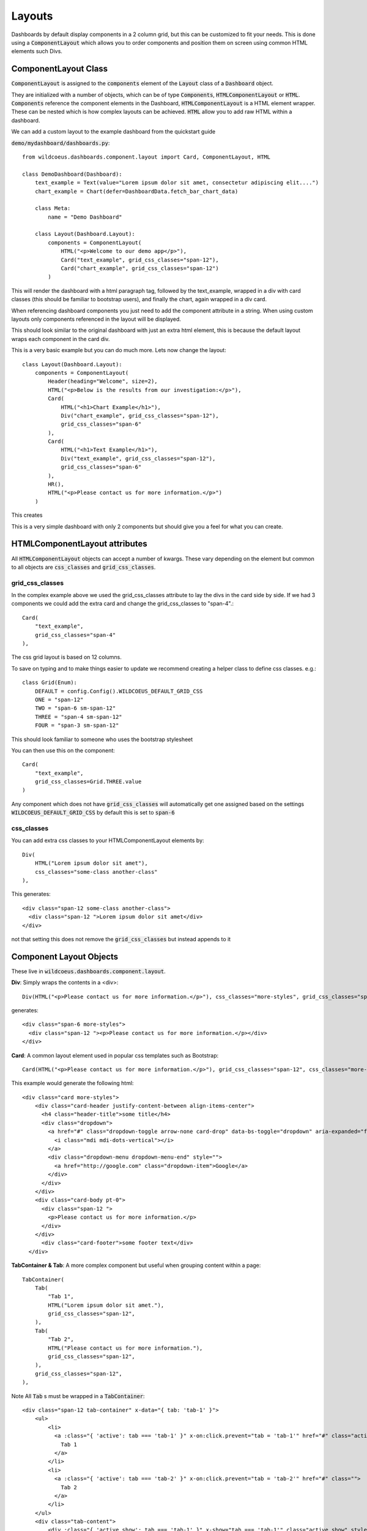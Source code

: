 =======
Layouts
=======

Dashboards by default display components in a 2 column grid, but
this can be customized to fit your needs.  This is done using a :code:`ComponentLayout`
which allows you to order components and position them on screen using common
HTML elements such Divs.

ComponentLayout Class
---------------------

:code:`ComponentLayout` is assigned to the :code:`components` element
of the :code:`Layout` class of a :code:`Dashboard` object.

They are initialized with a number of objects, which can be
of type :code:`Components`, :code:`HTMLComponentLayout` or :code:`HTML`.
:code:`Components` reference the component elements in the Dashboard,
:code:`HTMLComponentLayout` is a HTML element wrapper.  These can be nested
which is how complex layouts can be achieved.
:code:`HTML` allow you to add raw HTML within a dashboard.

We can add a custom layout to the example dashboard from the quickstart guide

:code:`demo/mydashboard/dashboards.py`::

    from wildcoeus.dashboards.component.layout import Card, ComponentLayout, HTML

    class DemoDashboard(Dashboard):
        text_example = Text(value="Lorem ipsum dolor sit amet, consectetur adipiscing elit....")
        chart_example = Chart(defer=DashboardData.fetch_bar_chart_data)

        class Meta:
            name = "Demo Dashboard"

        class Layout(Dashboard.Layout):
            components = ComponentLayout(
                HTML("<p>Welcome to our demo app</p>"),
                Card("text_example", grid_css_classes="span-12"),
                Card("chart_example", grid_css_classes="span-12")
            )

This will render the dashboard with a html paragraph tag, followed by the text_example,
wrapped in a div with card classes (this should be familiar to bootstrap users), and
finally the chart, again wrapped in a div card.

When referencing dashboard components you just need to add the component attribute in a string.
When using custom layouts only components referenced in the layout will be displayed.

This should look similar to the original dashboard with just an extra html element,
this is because the default layout wraps each component in the card div.

.. image:: _images/layout_basic.png
   :alt: Demo Dashboard

This is a very basic example but you can do much more.  Lets now change the layout::

    class Layout(Dashboard.Layout):
        components = ComponentLayout(
            Header(heading="Welcome", size=2),
            HTML("<p>Below is the results from our investigation:</p>"),
            Card(
                HTML("<h1>Chart Example</h1>"),
                Div("chart_example", grid_css_classes="span-12"),
                grid_css_classes="span-6"
            ),
            Card(
                HTML("<h1>Text Example</h1>"),
                Div("text_example", grid_css_classes="span-12"),
                grid_css_classes="span-6"
            ),
            HR(),
            HTML("<p>Please contact us for more information.</p>")
        )

This creates

.. image:: _images/layout_complex.png
   :alt: Demo Dashboard

This is a very simple dashboard with only 2 components but should give you a feel for
what you can create.

HTMLComponentLayout attributes
------------------------------

All :code:`HTMLComponentLayout` objects can accept a number of kwargs.
These vary depending on the element but common to all objects are
:code:`css_classes` and :code:`grid_css_classes`.

grid_css_classes
================

In the complex example above
we used the grid_css_classes attribute to lay the divs in the card side by side.
If we had 3 components we could add the extra card and change the grid_css_classes to "span-4".::

    Card(
        "text_example",
        grid_css_classes="span-4"
    ),

The css grid layout is based on 12 columns.

To save on typing and to make things easier to update we recommend creating a helper
class to define css classes.  e.g.::

    class Grid(Enum):
        DEFAULT = config.Config().WILDCOEUS_DEFAULT_GRID_CSS
        ONE = "span-12"
        TWO = "span-6 sm-span-12"
        THREE = "span-4 sm-span-12"
        FOUR = "span-3 sm-span-12"

This should look familiar to someone who uses the bootstrap stylesheet

You can then use this on the component::

    Card(
        "text_example",
        grid_css_classes=Grid.THREE.value
    )

Any component which does not have :code:`grid_css_classes` will automatically get one assigned based on
the settings :code:`WILDCOEUS_DEFAULT_GRID_CSS` by default this is set to :code:`span-6`

css_classes
===========

You can add extra css classes to your HTMLComponentLayout elements by::

    Div(
        HTML("Lorem ipsum dolor sit amet"),
        css_classes="some-class another-class"
    ),

This generates::

    <div class="span-12 some-class another-class">
      <div class="span-12 ">Lorem ipsum dolor sit amet</div>
    </div>

not that setting this does not remove the :code:`grid_css_classes` but instead appends to it

Component Layout Objects
------------------------

These live in :code:`wildcoeus.dashboards.component.layout`.

**Div**: Simply wraps the contents in a <div>::

    Div(HTML("<p>Please contact us for more information.</p>"), css_classes="more-styles", grid_css_classes="span-6"))


generates::

    <div class="span-6 more-styles">
      <div class="span-12 "><p>Please contact us for more information.</p></div>
    </div>


**Card**: A common layout element used in popular css templates such as Bootstrap::

    Card(HTML("<p>Please contact us for more information.</p>"), grid_css_classes="span-12", css_classes="more-styles", heading="some title" footer="some footer text" image_url="" actions=[("http://google.com", "Google")])

This example would generate the following html::

    <div class="card more-styles">
        <div class="card-header justify-content-between align-items-center">
          <h4 class="header-title">some title</h4>
          <div class="dropdown">
            <a href="#" class="dropdown-toggle arrow-none card-drop" data-bs-toggle="dropdown" aria-expanded="false">
              <i class="mdi mdi-dots-vertical"></i>
            </a>
            <div class="dropdown-menu dropdown-menu-end" style="">
              <a href="http://google.com" class="dropdown-item">Google</a>
            </div>
          </div>
        </div>
        <div class="card-body pt-0">
          <div class="span-12 ">
            <p>Please contact us for more information.</p>
          </div>
        </div>
          <div class="card-footer">some footer text</div>
      </div>

**TabContainer & Tab**: A more complex component but useful when grouping content within a page::

    TabContainer(
        Tab(
            "Tab 1",
            HTML("Lorem ipsum dolor sit amet."),
            grid_css_classes="span-12",
        ),
        Tab(
            "Tab 2",
            HTML("Please contact us for more information."),
            grid_css_classes="span-12",
        ),
        grid_css_classes="span-12",
    ),

Note All :code:`Tab` s must be wrapped in a :code:`TabContainer`::

    <div class="span-12 tab-container" x-data="{ tab: 'tab-1' }">
        <ul>
            <li>
              <a :class="{ 'active': tab === 'tab-1' }" x-on:click.prevent="tab = 'tab-1'" href="#" class="active">
                Tab 1
              </a>
            </li>
            <li>
              <a :class="{ 'active': tab === 'tab-2' }" x-on:click.prevent="tab = 'tab-2'" href="#" class="">
                Tab 2
              </a>
            </li>
        </ul>
        <div class="tab-content">
            <div :class="{ 'active show': tab === 'tab-1' }" x-show="tab === 'tab-1'" class="active show" style="">
                <div class="span-12 tab-content">
                  <div class="span-12 ">Lorem ipsum dolor sit amet.</div>
                </div>
            </div>
            <div :class="{ 'active show': tab === 'tab-2' }" x-show="tab === 'tab-2'" class="" style="display: none;">
                <div class="span-12 tab-content">
              <div class="span-12 ">Please contact us for more information.</div>
            </div>
        </div>
    </div>

By default Tabs use HTMX to control the showing and hiding of tabs but this can be swapped out for say Bootstrap very easily.

HTML Layout Objects
-------------------

Similar to Component layout objects but for html elements rather than components

These live in :code:`wildcoeus.dashboards.component.layout`.

**HTML**: Simply displays the content wrapped in a div::

    HTML("Lorem ipsum dolor sit amet.")

generates::

   <div class="span-12 ">Lorem ipsum dolor sit amet.</div>

**HR**:  Displays a HR tag::

    HR()

generates::

    <hr />

**Header**: Display the header wrapped in a h tag.::

    Header(heading="Welcome", size=2)

generates::

    <h2>Welcome</h2>


Creating your own Component Layout Objects
------------------------------------------

Wildcoeus provides a few commonly used layout elements to get you started and you can easily get by with these.
However if you need to create your own Component Layout object this is very easy to do.

New component layouts should inherit from HTMLComponentLayout and provide a template_name
which is a path to a html file to render.  Lets create a new :code:`DivWithImage` object.  Create a new file :code:`demo/mydashboard/layout.py`::

    from wildcoeus.dashboards.component.layout import HTMLComponentLayout

    class DivWithImage(HTMLComponentLayout):
        template_name: str = "demo/div_with_image.html"
        image_url: str = ""

Now lets create the template. Create a new file :code:`demo/templates/demo/div_with_image.html`::

    <div {% if css %}class="{{ css }}"{% endif %}>
        <img src="{{ image_url }}" />
      {{ components }}
    </div>

Note that the :code:`image_url` attribute is automatically available in the template.
This is built in and allows you to include any extra attributes you may require by simply
adding them to you class.

Its now ready to use in our dashboard::

    from demo.mydashboard.layout

    class DemoDashboard(Dashboard):
        [...]
        DivWithImage(HTML("Lorem ipsum dolor sit amet."), image_url="https://via.placeholder.com/150")

Run your site and you should now see

.. image:: _images/custom_component_layout.png
   :alt: Custom Layout Component

If you site complains about not being able to find div_with_image.html make sure your settings include::

    TEMPLATES = [
        {
            'DIRS': [BASE_DIR / "templates",],
            [...]

